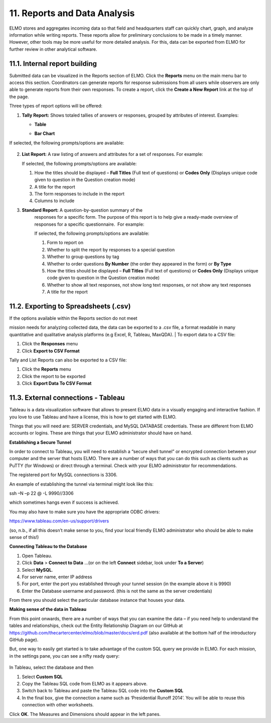 11. Reports and Data Analysis
~~~~~~~~~~~~~~~~~~~~~~~~~~~~~

ELMO stores and aggregates incoming data so that field and headquarters
staff can quickly chart, graph, and analyze information while writing
reports. These reports allow for preliminary conclusions to be made in a
timely manner. However, other tools may be more useful for more detailed
analysis. For this, data can be exported from ELMO for further review in
other analytical software.

11.1. Internal report building
^^^^^^^^^^^^^^^^^^^^^^^^^^^^^^

Submitted data can be visualized in the Reports section of ELMO. Click
the **Reports** menu on the main menu bar to access this section.
Coordinators can generate reports for response submissions from all
users while observers are only able to generate reports from their own
responses. To create a report, click the **Create a New Report** link
at the top of the page.

Three types of report options will be offered:

1. **Tally Report:** Shows totaled tallies of answers or responses,
   grouped by attributes of interest. Examples:

   -  **Table**
       |Tally Table Example|
   -  **Bar Chart**
       |Tally Bar Example|

If selected, the following prompts/options are available:

.. figure:: tally-report-options-edited.png
   :alt: tally report options edited


    1.  Tallies to show **Answers per Question** or **Responses per
        Answer/Attribute**
    2.  Data to be presented in a **Table** or **Bar Chart** format
    3.  **percentage style** (if **Table** is selected) or **bar
        style** (if **Bar Chart** is selected)

        1. **percentage style** – which percentages are displayed, if any;
           choices are **No Percentage**, **Percentage Overall**,
           **Percentage By Row**, and **Percentage By Column**
        2. **bar style** – which style the bar chart should be; choices
           are **Side By Side** and **Stacked**

    4.  How the titles should be displayed – **Full Titles** (Full text of
        questions) or **Codes Only** (Displays unique code assigned to
        question during its creation)
    5.  A title for the report
    6.  The form responses to include in the report
    7.  If **Answers per Question** is chosen:

        1. Calculations to apply – whether to show which answers are zero
           and greater than zero
        2. Which questions to include – choose specific questions or
           questions with specific option sets

    8.  If **Responses per Answer/Attribute** is chosen:

        1. Which attribute or question to use for the row headers
        2. Which attribute or question to use for the column headers

2.  **List Report:** A raw listing of answers and attributes for a
    set of responses. For example: |List Example|

    | If selected, the following prompts/options are available:
    | |list report options edited|

    1. How the titles should be displayed – **Full Titles** (Full text
       of questions) or **Codes Only** (Displays unique code given to
       question in the Question creation mode)
    2. A title for the report
    3. The form responses to include in the report
    4. Columns to include

3. **Standard Report:** A question-by-question summary of the
    responses for a specific form. The purpose of this report is to help
    give a ready-made overview of responses for a specific
    questionnaire.  For example: |Standard Form Example|

    | If selected, the following prompts/options are available:
    | |standard form report edited|

    1. Form to report on
    2. Whether to split the report by responses to a special question
    3. Whether to group questions by tag
    4. Whether to order questions **By Number** (the order they
       appeared in the form) or **By Type**
    5. How the titles should be displayed – **Full Titles** (Full text
       of questions) or **Codes Only** (Displays unique code given to
       question in the Question creation mode)
    6. Whether to show all text responses, not show long text responses,
       or not show any text responses
    7. A title for the report

11.2. Exporting to Spreadsheets (.csv)
^^^^^^^^^^^^^^^^^^^^^^^^^^^^^^^^^^^^^^

| If the options available within the Reports section do not meet
mission needs for analyzing collected data, the data can be exported to
a .csv file, a format readable in many quantitative and qualitative
analysis platforms (e.g Excel, R, Tableau, MaxQDA).
| To export data to a CSV file:

1. Click the **Responses** menu
2. Click **Export to CSV Format**

Tally and List Reports can also be exported to a CSV file:

1. Click the **Reports** menu
2. Click the report to be exported
3. Click **Export Data To CSV Format**

11.3. External connections - Tableau
^^^^^^^^^^^^^^^^^^^^^^^^^^^^^^^^^^^^

Tableau is a data visualization software that allows to present ELMO
data in a visually engaging and interactive fashion. If you love to use
Tableau and have a license, this is how to get started with ELMO.

Things that you will need are: SERVER credentials, and MySQL DATABASE
credentials. These are different from ELMO accounts or logins. These are
things that your ELMO administrator should have on hand.

**Establishing a Secure Tunnel**

In order to connect to Tableau, you will need to establish a “secure
shell tunnel” or encrypted connection between your computer and the
server that hosts ELMO. There are a number of ways that you can do this
such as clients such as PuTTY (for Windows) or direct through a
terminal. Check with your ELMO administrator for recommendations.

The registered port for MySQL connections is 3306.

An example of establishing the tunnel via terminal might look like this:

ssh –N –p 22 @ -L 9990//3306

which sometimes hangs even if success is achieved.

You may also have to make sure you have the appropriate ODBC drivers:

https://www.tableau.com/en-us/support/drivers

(so, n.b., if all this doesn’t make sense to you, find your local
friendly ELMO administrator who should be able to make sense of this!)

**Connecting Tableau to the Database**

1. Open Tableau.
2. Click **Data** > **Connect to Data** …(or on the left
   **Connect** sidebar, look under **To a Server**)
3. Select **MySQL**.
4. For server name, enter IP address
5. For port, enter the port you established through your tunnel session
   (in the example above it is 9990)
6. Enter the Database username and password. (this is not the same as
   the server credentials)

From there you should select the particular database instance that
houses your data.

**Making sense of the data in Tableau**

From this point onwards, there are a number of ways that you can examine
the data – if you need help to understand the tables and relationships,
check out the Entity Relationship Diagram on our GitHub at
https://github.com/thecartercenter/elmo/blob/master/docs/erd.pdf (also
available at the bottom half of the introductory GitHub page).

But, one way to easily get started is to take advantage of the custom
SQL query we provide in ELMO. For each mission, in the settings pane,
you can see a nifty ready query:

.. figure:: external-sql.png
   :alt: external sql

In Tableau, select the database and then

1. Select **Custom SQL**
2. Copy the Tableau SQL code from ELMO as it appears above.
3. Switch back to Tableau and paste the Tableau SQL code into the **Custom SQL**
4. In the final box, give the connection a name such as ‘Presidential
   Runoff 2014’. You will be able to reuse this connection with other
   worksheets.

Click **OK**. The Measures and Dimensions should appear in the left
panes.

.. |Tally Table Example| image:: Tally-Table-Example.png
.. |Tally Bar Example| image:: Tally-Bar-Example.png
.. |List Example| image:: List-Example.png
.. |list report options edited| image:: list-report-options-edited.png
.. |Standard Form Example| image:: Standard-Form-Example.png
.. |standard form report edited| image:: standard-form-report-edited.png
